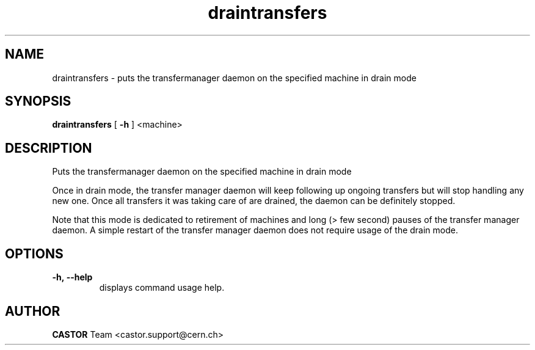 .lf 8 draintransfers.man
.TH draintransfers 8 "2011/03/21" CASTOR "draintransfers"
.SH NAME
draintransfers \- puts the transfermanager daemon on the specified machine in drain mode
.SH SYNOPSIS
.B draintransfers
[
.BI -h
]
<machine>
.SH DESCRIPTION
.LP
Puts the transfermanager daemon on the specified machine in drain mode


Once in drain mode, the transfer manager daemon will keep following up ongoing transfers but will stop handling any new one. Once all transfers it was taking care of are drained, the daemon can be definitely stopped.


Note that this mode is dedicated to retirement of machines and long (> few second) pauses of the transfer manager daemon. A simple restart of the transfer manager daemon does not require usage of the drain mode.
.LP

.SH OPTIONS

.TP
.BI \-h,\ \-\-help
displays command usage help.

.SH AUTHOR
\fBCASTOR\fP Team <castor.support@cern.ch>





